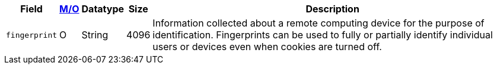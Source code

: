 [%autowidth]
[cols="m,,,,a"]
|===
| Field | <<APIRef_FieldDefs_Cardinality, M/O>> | Datatype | Size | Description

|fingerprint 
|O 
|String 
|4096 
|Information collected about a remote computing device for the purpose of identification. Fingerprints can be used to fully or partially identify individual users or devices even when cookies are turned off.
|===

 
//[#CC_Fields_xmlelements_request_device]
//.device
//
//``device`` is a child of
//<<CC_Fields_xmlelements_request_payment, payment>>.
//
//| policy-score | O | Integer // Number or Decimal!| ?? | ??
//| type | O | ?? | ?? | ??
//| operating-system | O | ?? | ?? | ??
//| render-options | O | ?? | ?? | ??
//| sdk | O | ?? | ?? | ??
//|===